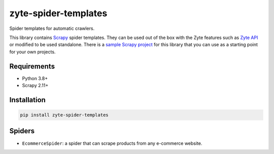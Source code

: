 =====================
zyte-spider-templates
=====================

.. image:: https://img.shields.io/pypi/v/zyte-spider-templates.svg
   :target: https://pypi.python.org/pypi/zyte-spider-templates
   :alt: PyPI Version

.. image:: https://img.shields.io/pypi/pyversions/zyte-spider-templates.svg
   :target: https://pypi.python.org/pypi/zyte-spider-templates
   :alt: Supported Python Versions

.. image:: https://github.com/zytedata/zyte-spider-templates/actions/workflows/test.yml/badge.svg
   :target: https://github.com/zytedata/zyte-spider-templates/actions/workflows/test.yml
   :alt: Automated tests

.. image:: https://codecov.io/github/zytedata/zyte-spider-templates/coverage.svg?branch=main
   :target: https://codecov.io/gh/zytedata/zyte-spider-templates
   :alt: Coverage report


.. description starts

Spider templates for automatic crawlers.

This library contains Scrapy_ spider templates. They can be used out of the box
with the Zyte features such as `Zyte API`_ or modified to be used standalone.
There is a `sample Scrapy project`_ for this library that you can use as a
starting point for your own projects.

.. _Scrapy: https://docs.scrapy.org/
.. _Zyte API: https://docs.zyte.com/zyte-api/get-started.html
.. _sample Scrapy project: https://github.com/zytedata/zyte-spider-templates-project

.. description ends

Requirements
============

* Python 3.8+
* Scrapy 2.11+


Installation
============

.. code-block::

    pip install zyte-spider-templates


Spiders
=======

* ``EcommerceSpider``: a spider that can scrape products from any e-commerce
  website.
